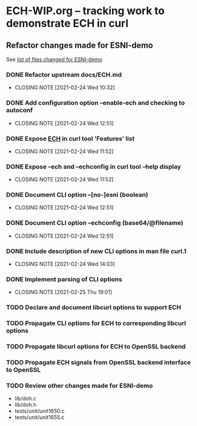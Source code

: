 * ECH-WIP.org -- tracking work to demonstrate ECH in curl

** Refactor changes made for ESNI-demo

   See [[file:ESNI-demo.changed-files][list of files changed for ESNI-demo]]

*** DONE Refactor upstream docs/ECH.md
    CLOSED: [2021-02-24 Wed 10:36]
    :PROPERTIES:
    :reference: docs/ESNI.md
    :target:   docs/ECH.md
    :END:

    - CLOSING NOTE [2021-02-24 Wed 10:32]

*** DONE Add configuration option *--enable-ech* and checking to **autoconf**
    CLOSED: [2021-02-24 Wed 12:51]
    :PROPERTIES:
    :target:   configure.ac
    :END:

    - CLOSING NOTE [2021-02-24 Wed 12:51]
*** DONE Expose _ECH_ in curl tool 'Features' list
    CLOSED: [2021-02-24 Wed 11:52]
    :PROPERTIES:
    :target:  include/curl/curl.h
    :target+: lib/version.c
    :target+: src/tool_help.c
    :END:

    - CLOSING NOTE [2021-02-24 Wed 11:52]
*** DONE Expose *--ech* and *--echconfig* in curl tool *--help* display
    CLOSED: [2021-02-24 Wed 11:52]
    :PROPERTIES:
    :target:   src/tool_help.c
    :END:

    - CLOSING NOTE [2021-02-24 Wed 11:52]
*** DONE Document CLI option *--[no-]esni* (boolean)
    CLOSED: [2021-02-24 Wed 12:51]
    :PROPERTIES:
    :reference: docs/cmdline-opts/esni.d
    :target: docs/cmdline-opts/ech.d
    :END:

    - CLOSING NOTE [2021-02-24 Wed 12:51]
*** DONE Document CLI option *--echconfig* (base64/@filename)
    CLOSED: [2021-02-24 Wed 12:51]
    :PROPERTIES:
    :reference: docs/cmdline-opts/esni-load.d
    :target: docs/cmdline-opts/echconfig.d
    :END:

    - CLOSING NOTE [2021-02-24 Wed 12:51]
*** DONE Include description of new CLI options in *man* file *curl.1*
    CLOSED: [2021-02-24 Wed 14:03]
    :PROPERTIES:
    :target:   docs/cmdline-opts/Makefile.inc
    :target+:   docs/cmdline-opts/ech.d
    :target+:   docs/cmdline-opts/echconfig.d
    :END:
    - CLOSING NOTE [2021-02-24 Wed 14:03]
*** DONE Implement parsing of CLI options
    CLOSED: [2021-02-25 Thu 19:01]
    :PROPERTIES:
    :target:  src/tool_cfgable.c
    :target+: src/tool_cfgable.h
    :target+: src/tool_getparam.c
    :END:

    - CLOSING NOTE [2021-02-25 Thu 19:01]
*** TODO Declare and document libcurl options to support ECH
    :PROPERTIES:
    :target:   include/curl/curl.h
    :target+:  docs/libcurl/curl_easy_setopt.3
    :target+:  docs/libcurl/opts/CURLOPT_ESNI_ASCIIRR.3
    :target+:  docs/libcurl/opts/CURLOPT_ESNI_COVER.3
    :target+:  docs/libcurl/opts/CURLOPT_ESNI_STATUS.3
    :target+:  docs/libcurl/opts/Makefile.inc
    :target+:  docs/libcurl/symbols-in-versions
    :END:
*** TODO Propagate CLI options for ECH to corresponding libcurl options
    :PROPERTIES:
    :target:   src/tool_operate.c
    :END:
*** TODO Propagate libcurl options for ECH to OpenSSL backend
    :PROPERTIES:
    :target:  lib/Makefile.inc
    :target+: lib/esni.c (rename to ech.c)
    :target+: lib/esni.h (rename to ech.h)
    :target+: lib/setopt.c
    :target+: lib/urldata.h
    :target+: lib/vtls/openssl.c (calls from libcurl code)
    :END:
*** TODO Propagate ECH signals from OpenSSL backend interface to OpenSSL
    :PROPERTIES:
    :target:  lib/vtls/openssl.c
    :END:
*** TODO Review other changes made for ESNI-demo

- lib/doh.c
- lib/doh.h
- tests/unit/unit1650.c
- tests/unit/unit1655.c

# Local Variables:
# mode: org
# End:
